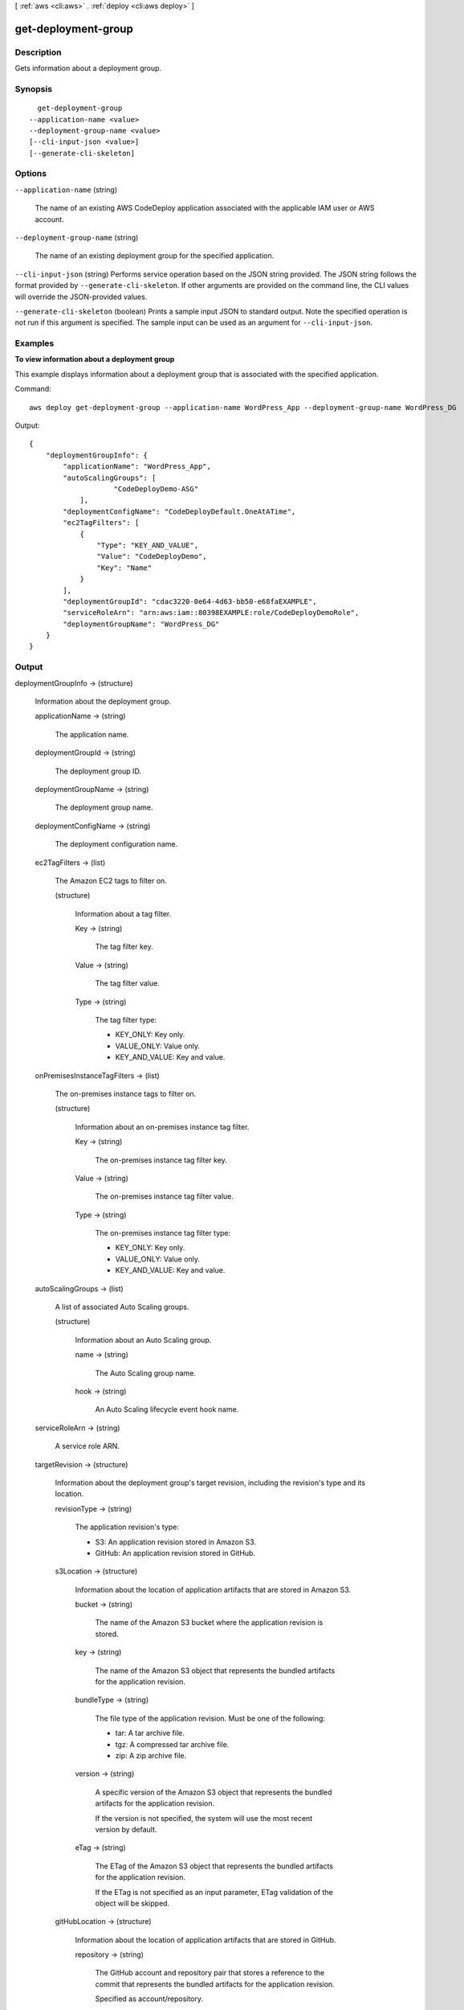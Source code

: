 [ :ref:`aws <cli:aws>` . :ref:`deploy <cli:aws deploy>` ]

.. _cli:aws deploy get-deployment-group:


********************
get-deployment-group
********************



===========
Description
===========



Gets information about a deployment group.



========
Synopsis
========

::

    get-deployment-group
  --application-name <value>
  --deployment-group-name <value>
  [--cli-input-json <value>]
  [--generate-cli-skeleton]




=======
Options
=======

``--application-name`` (string)


  The name of an existing AWS CodeDeploy application associated with the applicable IAM user or AWS account.

  

``--deployment-group-name`` (string)


  The name of an existing deployment group for the specified application.

  

``--cli-input-json`` (string)
Performs service operation based on the JSON string provided. The JSON string follows the format provided by ``--generate-cli-skeleton``. If other arguments are provided on the command line, the CLI values will override the JSON-provided values.

``--generate-cli-skeleton`` (boolean)
Prints a sample input JSON to standard output. Note the specified operation is not run if this argument is specified. The sample input can be used as an argument for ``--cli-input-json``.



========
Examples
========

**To view information about a deployment group**

This example displays information about a deployment group that is associated with the specified application.

Command::

  aws deploy get-deployment-group --application-name WordPress_App --deployment-group-name WordPress_DG

Output::

  {
      "deploymentGroupInfo": {
          "applicationName": "WordPress_App",
          "autoScalingGroups": [
		      "CodeDeployDemo-ASG"
	      ],
          "deploymentConfigName": "CodeDeployDefault.OneAtATime",
          "ec2TagFilters": [
              {
                  "Type": "KEY_AND_VALUE",
                  "Value": "CodeDeployDemo",
                  "Key": "Name"
              }
          ],
          "deploymentGroupId": "cdac3220-0e64-4d63-bb50-e68faEXAMPLE",
          "serviceRoleArn": "arn:aws:iam::80398EXAMPLE:role/CodeDeployDemoRole",
          "deploymentGroupName": "WordPress_DG"
      }
  }

======
Output
======

deploymentGroupInfo -> (structure)

  

  Information about the deployment group.

  

  applicationName -> (string)

    

    The application name.

    

    

  deploymentGroupId -> (string)

    

    The deployment group ID.

    

    

  deploymentGroupName -> (string)

    

    The deployment group name.

    

    

  deploymentConfigName -> (string)

    

    The deployment configuration name.

    

    

  ec2TagFilters -> (list)

    

    The Amazon EC2 tags to filter on.

    

    (structure)

      

      Information about a tag filter.

      

      Key -> (string)

        

        The tag filter key.

        

        

      Value -> (string)

        

        The tag filter value.

        

        

      Type -> (string)

        

        The tag filter type:

         

         
        * KEY_ONLY: Key only.
         
        * VALUE_ONLY: Value only.
         
        * KEY_AND_VALUE: Key and value.
         

        

        

      

    

  onPremisesInstanceTagFilters -> (list)

    

    The on-premises instance tags to filter on.

    

    (structure)

      

      Information about an on-premises instance tag filter.

      

      Key -> (string)

        

        The on-premises instance tag filter key.

        

        

      Value -> (string)

        

        The on-premises instance tag filter value.

        

        

      Type -> (string)

        

        The on-premises instance tag filter type:

         

         
        * KEY_ONLY: Key only.
         
        * VALUE_ONLY: Value only.
         
        * KEY_AND_VALUE: Key and value.
         

        

        

      

    

  autoScalingGroups -> (list)

    

    A list of associated Auto Scaling groups.

    

    (structure)

      

      Information about an Auto Scaling group.

      

      name -> (string)

        

        The Auto Scaling group name.

        

        

      hook -> (string)

        

        An Auto Scaling lifecycle event hook name.

        

        

      

    

  serviceRoleArn -> (string)

    

    A service role ARN.

    

    

  targetRevision -> (structure)

    

    Information about the deployment group's target revision, including the revision's type and its location.

    

    revisionType -> (string)

      

      The application revision's type:

       

       
      * S3: An application revision stored in Amazon S3.
       
      * GitHub: An application revision stored in GitHub.
       

      

      

    s3Location -> (structure)

      

      Information about the location of application artifacts that are stored in Amazon S3.

      

      bucket -> (string)

        

        The name of the Amazon S3 bucket where the application revision is stored.

        

        

      key -> (string)

        

        The name of the Amazon S3 object that represents the bundled artifacts for the application revision.

        

        

      bundleType -> (string)

        

        The file type of the application revision. Must be one of the following:

         

         
        * tar: A tar archive file.
         
        * tgz: A compressed tar archive file.
         
        * zip: A zip archive file.
         

        

        

      version -> (string)

        

        A specific version of the Amazon S3 object that represents the bundled artifacts for the application revision.

         

        If the version is not specified, the system will use the most recent version by default.

        

        

      eTag -> (string)

        

        The ETag of the Amazon S3 object that represents the bundled artifacts for the application revision.

         

        If the ETag is not specified as an input parameter, ETag validation of the object will be skipped.

        

        

      

    gitHubLocation -> (structure)

      

      Information about the location of application artifacts that are stored in GitHub.

      

      repository -> (string)

        

        The GitHub account and repository pair that stores a reference to the commit that represents the bundled artifacts for the application revision. 

         

        Specified as account/repository.

        

        

      commitId -> (string)

        

        The SHA1 commit ID of the GitHub commit that represents the bundled artifacts for the application revision.

        

        

      

    

  triggerConfigurations -> (list)

    

    A list of associated triggers. 

    

    (structure)

      

      Information about notification triggers for the deployment group.

      

      triggerName -> (string)

        The name of the notification trigger.

        

      triggerTargetArn -> (string)

        

        The arn of the Amazon Simple Notification Service topic through which notifications about deployment or instance events are sent.

        

        

      triggerEvents -> (list)

        

        The event type or types for which notifications are triggered.

         

        The following event type values are supported:

         

         
        * DEPLOYMENT_START
         
        * DEPLOYMENT_SUCCESS
         
        * DEPLOYMENT_FAILURE
         
        * DEPLOYMENT_STOP
         
        * INSTANCE_START
         
        * INSTANCE_SUCCESS
         
        * INSTANCE_FAILURE
         

        

        (string)

          

          

        

      

    

  

